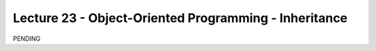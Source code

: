 Lecture 23 - Object-Oriented Programming - Inheritance
------------------------------------------------------

PENDING
